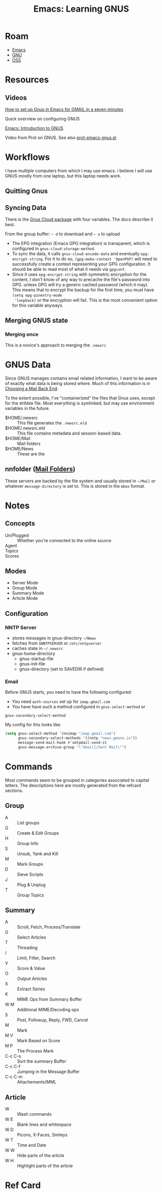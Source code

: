 :PROPERTIES:
:ID:       e2ab84be-ecc1-4556-b23e-a074ba0b8f10
:END:
#+TITLE: Emacs: Learning GNUS
#+CATEGORY: slips
#+TAGS:
* Roam
+ [[id:6f769bd4-6f54-4da7-a329-8cf5226128c9][Emacs]]
+ [[id:286b6d1b-362b-44fe-bb19-e0e78513d615][GNU]]
+ [[id:8fb0a586-9c0f-4f36-b1ab-dc5c26681d15][OSS]]

* Resources

** Videos

[[https://www.youtube.com/watch?v=hbCXqDT1iNI][How to set up Gnus in Emacs for GMAIL in a seven minutes]]

Quick overview on configuring GNUS

[[https://www.youtube.com/watch?v=jwz7aYUWIbM][Emacs: Introduction to GNUS]]

Video from Prot on GNUS. See also [[https://github.com/protesilaos/dotfiles/blob/master/emacs/.emacs.d/prot-emacs-modules/prot-emacs-gnus.el][prot-emacs-gnus.el]]

* Workflows

I have multiple computers from which I may use emacs. i believe I will use GNUS
mostly from one laptop, but this laptop needs work.

** Quitting Gnus

** Syncing Data

There is the [[https://www.gnu.org/software/emacs/manual/html_mono/gnus.html#The-Gnus-Cloud][Gnus Cloud package]] with four variables. The docs describe it best.

From the group buffer: =~ d= to download and =~ u= to upload

+ The EPG integration (Emacs GPG integration) is transparent, which is
  configured in =gnus-cloud-storage-method=.
+ To sync the data, it calls =gnus-cloud-encode-data= and eventually
  =epg-encrypt-string=. For it to do so, =(gpg-make-context 'OpenPGP)= will need
  to successfully create a context representing your GPG configuration. It
  should be able to read most of what it needs via =gpgconf=.
+ Since it uses =epg-encrypt-string= with symmetric encryption for the content,
  I don't know of any way to precache the file's password into GPG. unless GPG
  will try a generic cached password (which it may). This means that to encrypt
  the backup for the first time, you must have =(setq epg-pinentry-mode
  'loopback)= or the encryption will fail. This is the most convenient option
  for this variable anyways.

** Merging GNUS state

*** Merging once

This is a novice's approach to merging the =.newsrc=

* GNUS Data

Since GNUS manages contains email related information, I want to be aware of
exactly what data is being stored where. Much of this information is in [[https://www.gnu.org/software/emacs/manual/html_mono/gnus.html#Choosing-a-Mail-Back-End][Choosing
a Mail Back End]].

To the extent possible, I've "containerized" the files that Gnus uses, except
for the dribble file. Most everything is symlinked, but may use environment
variables in the future.

+ $HOME/.newsrc :: This file generates the =.newsrc.eld=
+ $HOME/.newsrc.eld :: This file contains metadata and session-based data.
+ $HOME/Mail :: Mail folders
+ $HOME/News ::  These are the

** nnfolder ([[https://www.gnu.org/software/emacs/manual/html_mono/gnus.html#Mail-Folders][Mail Folders]])

These servers are backed by the file system and usually stored in =~/Mail= or
whatever =message-directory= is set to. This is stored in the =mbox= format.




* Notes


** Concepts

+ Un/Plugged :: Whether you're connected to the online source
+ Agent ::
+ Topics ::
+ Scores ::

** Modes

+ Server Mode
+ Group Mode
+ Summary Mode
+ Article Mode

** Configuration

*** NNTP Server

- stores messages in gnus-directory =~/News=
- fetches from =$NNTPSERVER= or =/etc/nntpserver=
- caches state in =~/.newsrc=
- gnus-home-directory
  - gnus-startup-file
  - gnus-init-file
  - gnus-directory (set to SAVEDIR if defined)

*** Email

Before GNUS starts, you need to have the following configured:

+ You need =auth-sources= set up for =imap.gmail.com=
+ You have have such a method configured in =gnus-select-method= or
=gnus-secondary-select-method=

My config for this looks like:

#+begin_src emacs-lisp
(setq gnus-select-method '(nnimap "imap.gmail.com")
      gnus-secondary-select-methods '((nntp "news.gmane.io"))
      message-send-mail-hook #'smtpmail-send-it
      gnus-message-archive-group "\"Gmail]/Sent Mail\"")
#+end_src

* Commands

Most commands seem to be grouped in categories associated to capital
letters. The descriptions here are mostly generated from the refcard sections.

** Group

+ A :: List groups
+ G :: Create & Edit Groups
+ H :: Group Info
+ S :: Unsub, Yank and Kill
+ M :: Mark Groups
+ D :: Sieve Scripts
+ J :: Plug & Unplug
+ T :: Group Topics

** Summary

+ A :: Scroll, Fetch, Process/Translate
+ G :: Select Articles
+ T :: Threading
+ / :: Limit, Filter, Search
+ V :: Score & Value
+ O :: Output Articles
+ X :: Extract Series
+ K :: MIME Ops from Summary Buffer
+ W M :: Additional MIME/Decoding ops
+ S :: Post, Followup, Reply, FWD, Cancel
+ M :: Mark
+ M V :: Mark Based on Score
+ M P :: The Process Mark
+ C-c C-s :: Sort the summary Buffer
+ C-c C-f :: Jumping in the Message Buffer
+ C-c C-m :: Attachements/MML

** Article

+ W :: Wash commands
+ W E :: Blank lines and whitespace
+ W D :: Picons, X-Faces, Smileys
+ W T :: Time and Date
+ W W :: Hide parts of the article
+ W H :: Highlight parts of the article

* Ref Card

[[https://www.gnu.org/software/emacs/refcards/pdf/gnus-refcard.pdf][GNUS 5.11 Reference Card]]

** Group Mode

*** Group Subscribedness-Levels

*** List Groups

*** Create/Edit Foreign Groups

*** Unsubscribe, Kill and Yank Groups

*** Mark Groups

*** Group-Unplugged

*** Group Topics

**** Topic Sorting

** Summary Mode

*** Select Articles

*** Threading

*** Limiting

*** Sort the Summary-Buffer

*** Score (Value) Commands

*** Output Articles

*** Extract Series (Uudecode etc)

*** MIME Operations from the Summary-Buffer

*** Post, Followup, Reply, Forward, Cancel

*** Message Composition

**** Jumping in message-buffer

**** Attachments/MML

*** Mark Articles

**** Mark Based on Score

**** The Process Mark

**** Mark Indication-Characters

*** Summary-Unplugged

*** Mail-Group Commands

*** Draft-Group Commands

*** Exit the Summary-Buffer

** Article Mode (reading)

*** Wash the Article-Buffer

**** Blank lines and Whitespace

**** Picons, X-Faces, Smileys

**** Time and Date

*** HIde/Highlight Parts of the Article

*** MIME operations from the Article-Buffer (reading)

** Server Mode

*** Unplugged-Server

** Browse Server Mode
